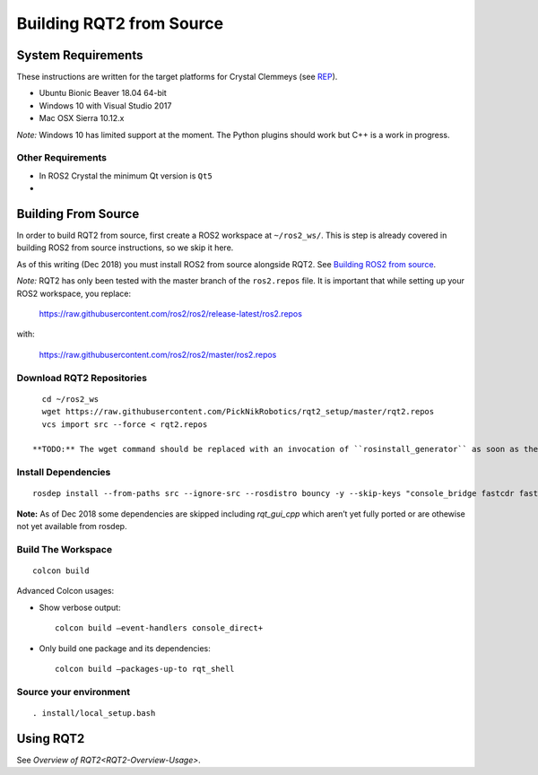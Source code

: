 Building RQT2 from Source
=========================

System Requirements
-------------------

These instructions are written for the target platforms for Crystal
Clemmeys (see `REP <http://www.ros.org/reps/rep-2000.html>`_).

- Ubuntu Bionic Beaver 18.04 64-bit
- Windows 10 with Visual Studio 2017
- Mac OSX Sierra 10.12.x

*Note:* Windows 10 has limited support at the moment. The Python plugins should work but C++ is a work in progress.

Other Requirements
~~~~~~~~~~~~~~~~~~

- In ROS2 Crystal the minimum Qt version is ``Qt5``
-

Building From Source
--------------------

In order to build RQT2 from source, first create a ROS2 workspace at ``~/ros2_ws/``.
This is step is already covered in building ROS2 from source instructions, so we skip it here.

As of this writing (Dec 2018) you must install ROS2 from source alongside RQT2. See `Building ROS2 from source <https://index.ros.org/doc/ros2/Installation/>`_.

*Note:* RQT2 has only been tested with the master branch of the ``ros2.repos`` file. It is important that while setting up your ROS2 workspace, you replace:

      https://raw.githubusercontent.com/ros2/ros2/release-latest/ros2.repos

with:

      https://raw.githubusercontent.com/ros2/ros2/master/ros2.repos


Download RQT2 Repositories
~~~~~~~~~~~~~~~~~~~~~~~~~~

::

   cd ~/ros2_ws
   wget https://raw.githubusercontent.com/PickNikRobotics/rqt2_setup/master/rqt2.repos
   vcs import src --force < rqt2.repos

 **TODO:** The wget command should be replaced with an invocation of ``rosinstall_generator`` as soon as the packages have been released.


Install Dependencies
~~~~~~~~~~~~~~~~~~~~

::

   rosdep install --from-paths src --ignore-src --rosdistro bouncy -y --skip-keys "console_bridge fastcdr fastrtps libopensplice67 rti-connext-dds-5.3.1 urdfdom_headers rqt_gui_cpp"

**Note:** As of Dec 2018 some dependencies are skipped including *rqt_gui_cpp* which
aren’t yet fully ported or are othewise not yet available from rosdep.

Build The Workspace
~~~~~~~~~~~~~~~~~~~

::

   colcon build

Advanced Colcon usages:

-  Show verbose output:

   ::

     colcon build –event-handlers console_direct+

-  Only build one package and its dependencies:

   ::

     colcon build –packages-up-to rqt_shell

Source your environment
~~~~~~~~~~~~~~~~~~~~~~~

::

   . install/local_setup.bash


Using RQT2
----------

See `Overview of RQT2<RQT2-Overview-Usage>`.
